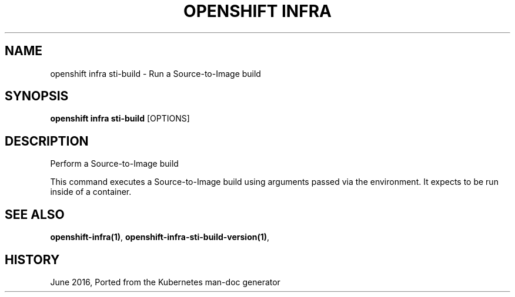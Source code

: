 .TH "OPENSHIFT INFRA" "1" " Openshift CLI User Manuals" "Openshift" "June 2016"  ""


.SH NAME
.PP
openshift infra sti\-build \- Run a Source\-to\-Image build


.SH SYNOPSIS
.PP
\fBopenshift infra sti\-build\fP [OPTIONS]


.SH DESCRIPTION
.PP
Perform a Source\-to\-Image build

.PP
This command executes a Source\-to\-Image build using arguments passed via the environment. It expects to be run inside of a container.


.SH SEE ALSO
.PP
\fBopenshift\-infra(1)\fP, \fBopenshift\-infra\-sti\-build\-version(1)\fP,


.SH HISTORY
.PP
June 2016, Ported from the Kubernetes man\-doc generator
